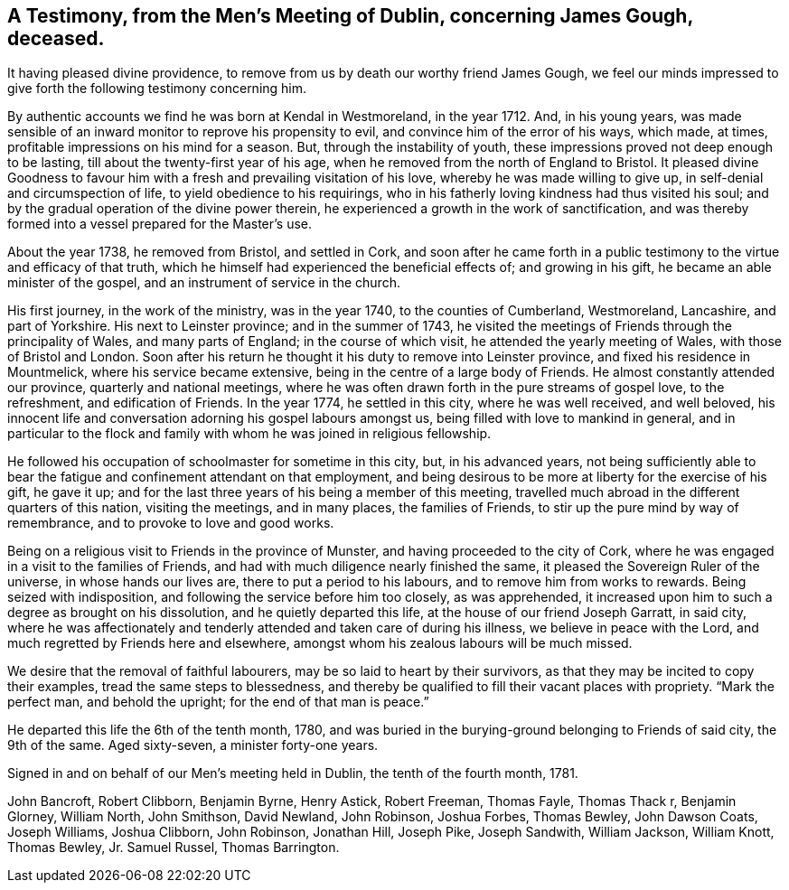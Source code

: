 [#testimony, short="Testimony from Dublin Men's Meeting"]
== A Testimony, from the Men`'s Meeting of Dublin, concerning James Gough, deceased.

It having pleased divine providence,
to remove from us by death our worthy friend James Gough,
we feel our minds impressed to give forth the following testimony concerning him.

By authentic accounts we find he was born at Kendal in Westmoreland, in the year 1712.
And, in his young years,
was made sensible of an inward monitor to reprove his propensity to evil,
and convince him of the error of his ways, which made, at times,
profitable impressions on his mind for a season.
But, through the instability of youth,
these impressions proved not deep enough to be lasting,
till about the twenty-first year of his age,
when he removed from the north of England to Bristol.
It pleased divine Goodness to favour him with a
fresh and prevailing visitation of his love,
whereby he was made willing to give up, in self-denial and circumspection of life,
to yield obedience to his requirings,
who in his fatherly loving kindness had thus visited his soul;
and by the gradual operation of the divine power therein,
he experienced a growth in the work of sanctification,
and was thereby formed into a vessel prepared for the Master`'s use.

About the year 1738, he removed from Bristol, and settled in Cork,
and soon after he came forth in a public testimony to
the virtue and efficacy of that truth,
which he himself had experienced the beneficial effects of; and growing in his gift,
he became an able minister of the gospel, and an instrument of service in the church.

His first journey, in the work of the ministry, was in the year 1740,
to the counties of Cumberland, Westmoreland, Lancashire, and part of Yorkshire.
His next to Leinster province; and in the summer of 1743,
he visited the meetings of Friends through the principality of Wales,
and many parts of England; in the course of which visit,
he attended the yearly meeting of Wales, with those of Bristol and London.
Soon after his return he thought it his duty to remove into Leinster province,
and fixed his residence in Mountmelick, where his service became extensive,
being in the centre of a large body of Friends.
He almost constantly attended our province, quarterly and national meetings,
where he was often drawn forth in the pure streams of gospel love, to the refreshment,
and edification of Friends.
In the year 1774, he settled in this city, where he was well received, and well beloved,
his innocent life and conversation adorning his gospel labours amongst us,
being filled with love to mankind in general,
and in particular to the flock and family with
whom he was joined in religious fellowship.

He followed his occupation of schoolmaster for sometime in this city, but,
in his advanced years,
not being sufficiently able to bear the fatigue
and confinement attendant on that employment,
and being desirous to be more at liberty for the exercise of his gift, he gave it up;
and for the last three years of his being a member of this meeting,
travelled much abroad in the different quarters of this nation, visiting the meetings,
and in many places, the families of Friends,
to stir up the pure mind by way of remembrance, and to provoke to love and good works.

Being on a religious visit to Friends in the province of Munster,
and having proceeded to the city of Cork,
where he was engaged in a visit to the families of Friends,
and had with much diligence nearly finished the same,
it pleased the Sovereign Ruler of the universe, in whose hands our lives are,
there to put a period to his labours, and to remove him from works to rewards.
Being seized with indisposition, and following the service before him too closely,
as was apprehended, it increased upon him to such a degree as brought on his dissolution,
and he quietly departed this life, at the house of our friend Joseph Garratt,
in said city,
where he was affectionately and tenderly attended and taken care of during his illness,
we believe in peace with the Lord, and much regretted by Friends here and elsewhere,
amongst whom his zealous labours will be much missed.

We desire that the removal of faithful labourers,
may be so laid to heart by their survivors,
as that they may be incited to copy their examples, tread the same steps to blessedness,
and thereby be qualified to fill their vacant places with propriety.
"`Mark the perfect man, and behold the upright; for the end of that man is peace.`"

He departed this life the 6th of the tenth month, 1780,
and was buried in the burying-ground belonging to Friends of said city,
the 9th of the same.
Aged sixty-seven, a minister forty-one years.

Signed in and on behalf of our Men`'s meeting held in Dublin,
the tenth of the fourth month, 1781.

John Bancroft, Robert Clibborn, Benjamin Byrne, Henry Astick, Robert Freeman,
Thomas Fayle, Thomas Thack r, Benjamin Glorney, William North, John Smithson,
David Newland, John Robinson, Joshua Forbes, Thomas Bewley, John Dawson Coats,
Joseph Williams, Joshua Clibborn, John Robinson, Jonathan Hill, Joseph Pike,
Joseph Sandwith, William Jackson, William Knott, Thomas Bewley, Jr. Samuel Russel,
Thomas Barrington.
